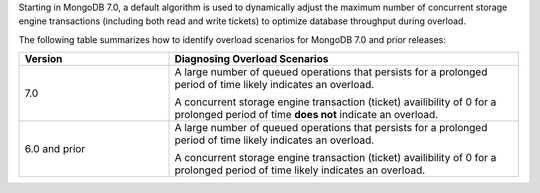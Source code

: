 Starting in MongoDB 7.0, a default algorithm is used to dynamically adjust 
the maximum number of concurrent storage engine transactions (including both
read and write tickets) to optimize database throughput during overload.

The following table summarizes how to identify overload scenarios for MongoDB 
7.0 and prior releases:

.. list-table::
   :header-rows: 1
   :widths: 30 70

   * - Version
     - Diagnosing Overload Scenarios

   * - 7.0
     - A large number of queued operations that persists for a 
       prolonged period of time likely indicates an overload. 
     
       A concurrent storage engine transaction (ticket) availibility of 
       0 for a prolonged period of time **does not** indicate an overload.

   * - 6.0 and prior
     - A large number of queued operations that persists for a 
       prolonged period of time likely indicates an overload. 

       A concurrent storage engine transaction (ticket) availibility of 
       0 for a prolonged period of time likely indicates an overload. 
